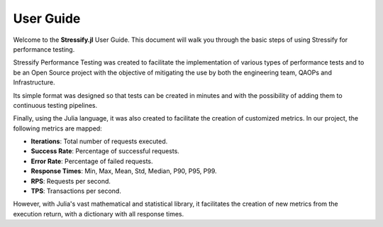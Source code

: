 .. _guide:

User Guide
==========

Welcome to the **Stressify.jl** User Guide. This document will walk you through the basic steps of using Stressify for performance testing.

Stressify Performance Testing was created to facilitate the implementation of various types of performance tests and to be an Open Source project with the objective of mitigating the use by both the engineering team, QAOPs and Infrastructure.

Its simple format was designed so that tests can be created in minutes and with the possibility of adding them to continuous testing pipelines.

Finally, using the Julia language, it was also created to facilitate the creation of customized metrics. In our project, the following metrics are mapped:

- **Iterations**: Total number of requests executed.
- **Success Rate**: Percentage of successful requests.
- **Error Rate**: Percentage of failed requests.
- **Response Times**: Min, Max, Mean, Std, Median, P90, P95, P99.
- **RPS**: Requests per second.
- **TPS**: Transactions per second.

However, with Julia's vast mathematical and statistical library, it facilitates the creation of new metrics from the execution return, with a dictionary with all response times.


